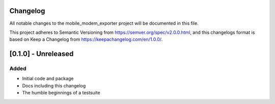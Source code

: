 Changelog
=========
All notable changes to the mobile_modem_exporter project will be documented in this file.

This project adheres to Semantic Versioning from https://semver.org/spec/v2.0.0.html, and
this changelogs format is based on Keep a Changelog from https://keepachangelog.com/en/1.0.0/.


[0.1.0] - Unreleased
====================

Added
-----
- Initial code and package
- Docs including this changelog
- The humble beginnings of a testsuite
